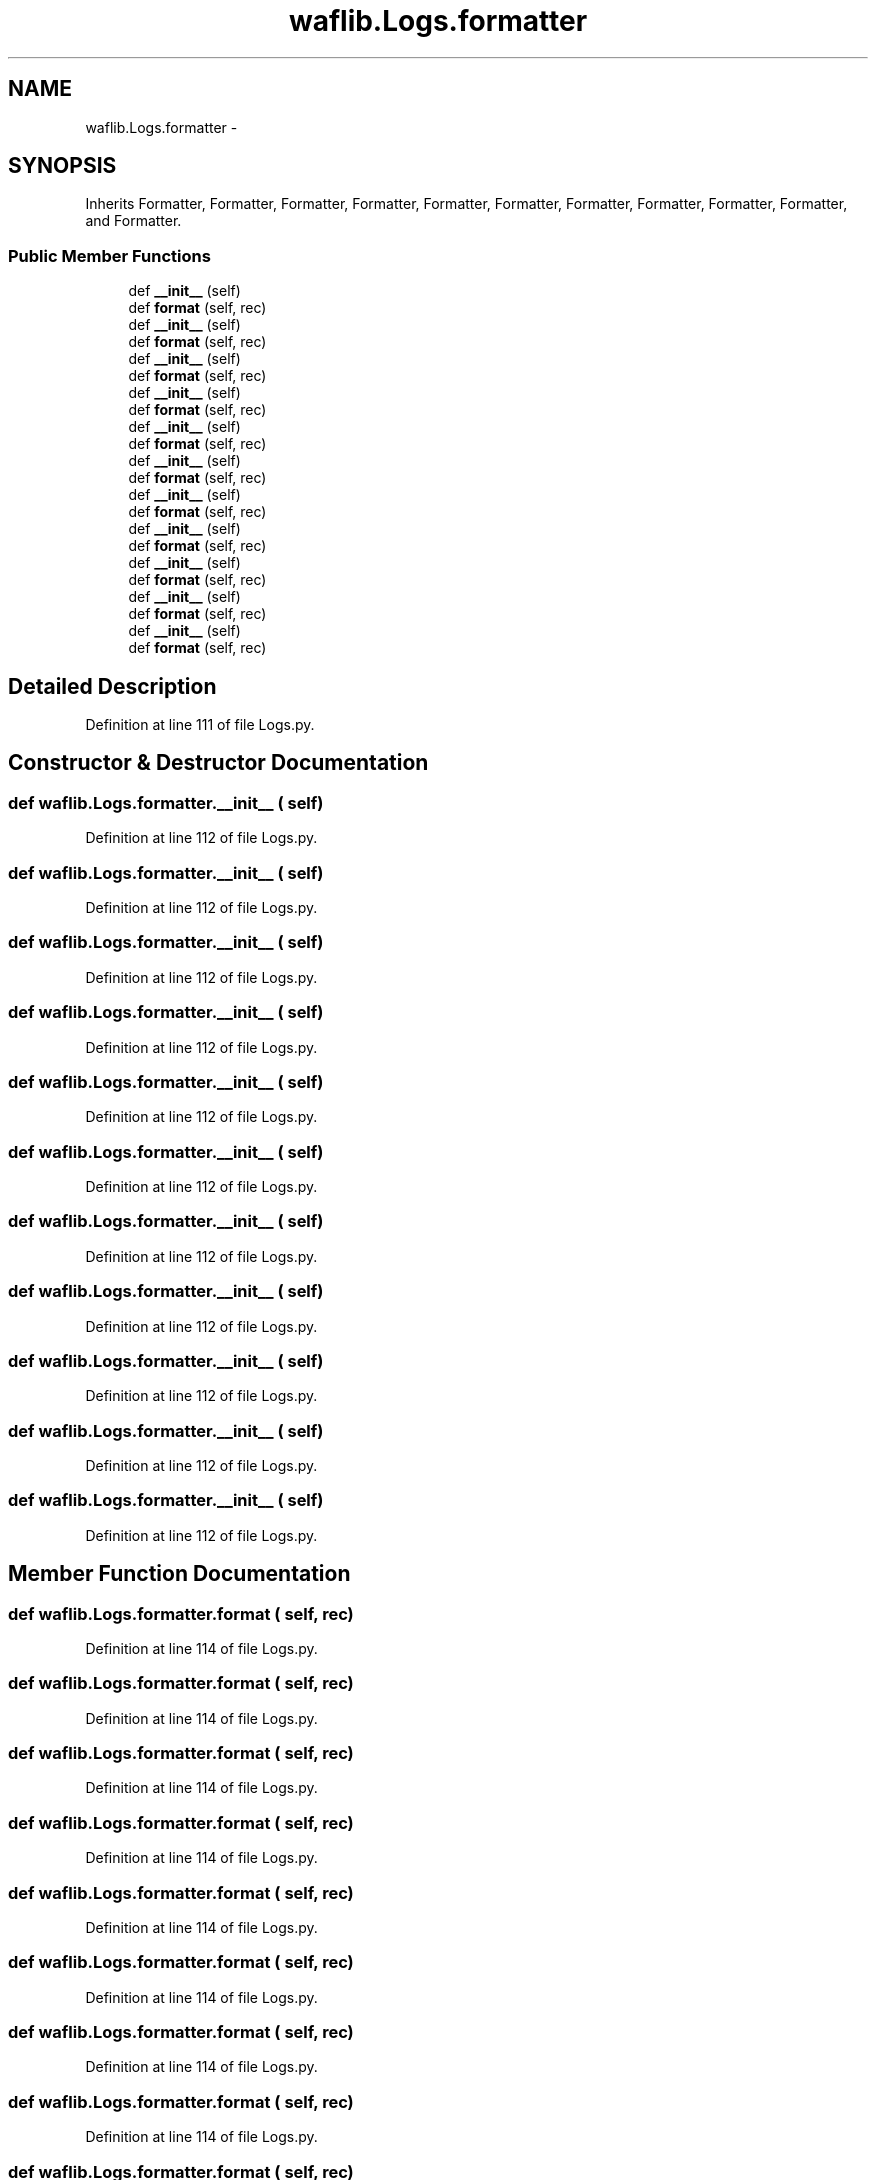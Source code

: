 .TH "waflib.Logs.formatter" 3 "Thu Apr 28 2016" "Audacity" \" -*- nroff -*-
.ad l
.nh
.SH NAME
waflib.Logs.formatter \- 
.SH SYNOPSIS
.br
.PP
.PP
Inherits Formatter, Formatter, Formatter, Formatter, Formatter, Formatter, Formatter, Formatter, Formatter, Formatter, and Formatter\&.
.SS "Public Member Functions"

.in +1c
.ti -1c
.RI "def \fB__init__\fP (self)"
.br
.ti -1c
.RI "def \fBformat\fP (self, rec)"
.br
.ti -1c
.RI "def \fB__init__\fP (self)"
.br
.ti -1c
.RI "def \fBformat\fP (self, rec)"
.br
.ti -1c
.RI "def \fB__init__\fP (self)"
.br
.ti -1c
.RI "def \fBformat\fP (self, rec)"
.br
.ti -1c
.RI "def \fB__init__\fP (self)"
.br
.ti -1c
.RI "def \fBformat\fP (self, rec)"
.br
.ti -1c
.RI "def \fB__init__\fP (self)"
.br
.ti -1c
.RI "def \fBformat\fP (self, rec)"
.br
.ti -1c
.RI "def \fB__init__\fP (self)"
.br
.ti -1c
.RI "def \fBformat\fP (self, rec)"
.br
.ti -1c
.RI "def \fB__init__\fP (self)"
.br
.ti -1c
.RI "def \fBformat\fP (self, rec)"
.br
.ti -1c
.RI "def \fB__init__\fP (self)"
.br
.ti -1c
.RI "def \fBformat\fP (self, rec)"
.br
.ti -1c
.RI "def \fB__init__\fP (self)"
.br
.ti -1c
.RI "def \fBformat\fP (self, rec)"
.br
.ti -1c
.RI "def \fB__init__\fP (self)"
.br
.ti -1c
.RI "def \fBformat\fP (self, rec)"
.br
.ti -1c
.RI "def \fB__init__\fP (self)"
.br
.ti -1c
.RI "def \fBformat\fP (self, rec)"
.br
.in -1c
.SH "Detailed Description"
.PP 
Definition at line 111 of file Logs\&.py\&.
.SH "Constructor & Destructor Documentation"
.PP 
.SS "def waflib\&.Logs\&.formatter\&.__init__ ( self)"

.PP
Definition at line 112 of file Logs\&.py\&.
.SS "def waflib\&.Logs\&.formatter\&.__init__ ( self)"

.PP
Definition at line 112 of file Logs\&.py\&.
.SS "def waflib\&.Logs\&.formatter\&.__init__ ( self)"

.PP
Definition at line 112 of file Logs\&.py\&.
.SS "def waflib\&.Logs\&.formatter\&.__init__ ( self)"

.PP
Definition at line 112 of file Logs\&.py\&.
.SS "def waflib\&.Logs\&.formatter\&.__init__ ( self)"

.PP
Definition at line 112 of file Logs\&.py\&.
.SS "def waflib\&.Logs\&.formatter\&.__init__ ( self)"

.PP
Definition at line 112 of file Logs\&.py\&.
.SS "def waflib\&.Logs\&.formatter\&.__init__ ( self)"

.PP
Definition at line 112 of file Logs\&.py\&.
.SS "def waflib\&.Logs\&.formatter\&.__init__ ( self)"

.PP
Definition at line 112 of file Logs\&.py\&.
.SS "def waflib\&.Logs\&.formatter\&.__init__ ( self)"

.PP
Definition at line 112 of file Logs\&.py\&.
.SS "def waflib\&.Logs\&.formatter\&.__init__ ( self)"

.PP
Definition at line 112 of file Logs\&.py\&.
.SS "def waflib\&.Logs\&.formatter\&.__init__ ( self)"

.PP
Definition at line 112 of file Logs\&.py\&.
.SH "Member Function Documentation"
.PP 
.SS "def waflib\&.Logs\&.formatter\&.format ( self,  rec)"

.PP
Definition at line 114 of file Logs\&.py\&.
.SS "def waflib\&.Logs\&.formatter\&.format ( self,  rec)"

.PP
Definition at line 114 of file Logs\&.py\&.
.SS "def waflib\&.Logs\&.formatter\&.format ( self,  rec)"

.PP
Definition at line 114 of file Logs\&.py\&.
.SS "def waflib\&.Logs\&.formatter\&.format ( self,  rec)"

.PP
Definition at line 114 of file Logs\&.py\&.
.SS "def waflib\&.Logs\&.formatter\&.format ( self,  rec)"

.PP
Definition at line 114 of file Logs\&.py\&.
.SS "def waflib\&.Logs\&.formatter\&.format ( self,  rec)"

.PP
Definition at line 114 of file Logs\&.py\&.
.SS "def waflib\&.Logs\&.formatter\&.format ( self,  rec)"

.PP
Definition at line 114 of file Logs\&.py\&.
.SS "def waflib\&.Logs\&.formatter\&.format ( self,  rec)"

.PP
Definition at line 114 of file Logs\&.py\&.
.SS "def waflib\&.Logs\&.formatter\&.format ( self,  rec)"

.PP
Definition at line 114 of file Logs\&.py\&.
.SS "def waflib\&.Logs\&.formatter\&.format ( self,  rec)"

.PP
Definition at line 114 of file Logs\&.py\&.
.SS "def waflib\&.Logs\&.formatter\&.format ( self,  rec)"

.PP
Definition at line 114 of file Logs\&.py\&.

.SH "Author"
.PP 
Generated automatically by Doxygen for Audacity from the source code\&.
